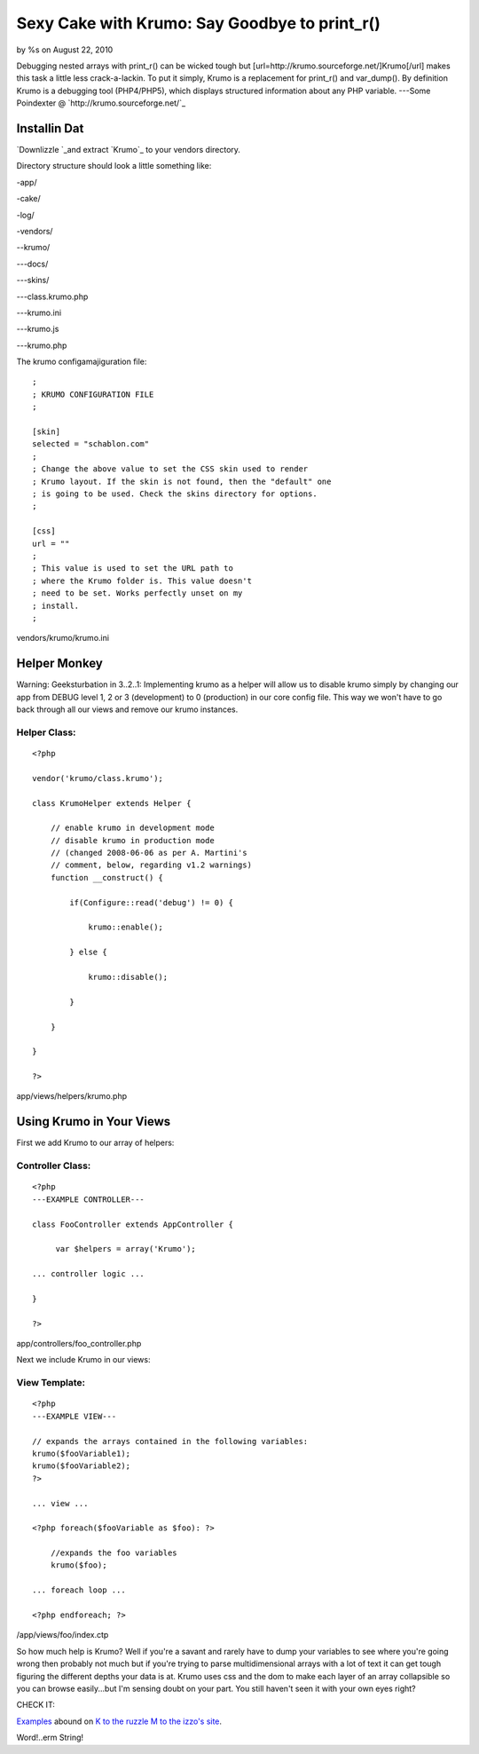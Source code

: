 

Sexy Cake with Krumo: Say Goodbye to print_r()
==============================================

by %s on August 22, 2010

Debugging nested arrays with print_r() can be wicked tough but
[url=http://krumo.sourceforge.net/]Krumo[/url] makes this task a
little less crack-a-lackin.
To put it simply, Krumo is a replacement for print_r() and var_dump().
By definition Krumo is a debugging tool (PHP4/PHP5), which displays
structured information about any PHP variable.
---Some Poindexter @ `http://krumo.sourceforge.net/`_

Installin Dat
~~~~~~~~~~~~~

`Downlizzle `_and extract `Krumo`_ to your vendors directory.

Directory structure should look a little something like:

-app/

-cake/

-log/

-vendors/

--krumo/

---docs/

---skins/

---class.krumo.php

---krumo.ini

---krumo.js

---krumo.php


The krumo configamajiguration file:

::

    
    ; 
    ; KRUMO CONFIGURATION FILE
    ;
    
    [skin]
    selected = "schablon.com"
    ;
    ; Change the above value to set the CSS skin used to render 
    ; Krumo layout. If the skin is not found, then the "default" one 
    ; is going to be used. Check the skins directory for options.
    ;
    
    [css]
    url = ""
    ;
    ; This value is used to set the URL path to 
    ; where the Krumo folder is. This value doesn't 
    ; need to be set. Works perfectly unset on my
    ; install.
    ;

vendors/krumo/krumo.ini


Helper Monkey
~~~~~~~~~~~~~

Warning: Geeksturbation in 3..2..1: Implementing krumo as a helper
will allow us to disable krumo simply by changing our app from DEBUG
level 1, 2 or 3 (development) to 0 (production) in our core config
file. This way we won't have to go back through all our views and
remove our krumo instances.



Helper Class:
`````````````

::

    <?php 
    
    vendor('krumo/class.krumo');
    
    class KrumoHelper extends Helper {
    	
        // enable krumo in development mode
        // disable krumo in production mode 
        // (changed 2008-06-06 as per A. Martini's
        // comment, below, regarding v1.2 warnings)
        function __construct() {
    
            if(Configure::read('debug') != 0) {
    
                krumo::enable();
    
            } else {
    
                krumo::disable();
    
            } 
    
        }
    
    }
    
    ?>

app/views/helpers/krumo.php


Using Krumo in Your Views
~~~~~~~~~~~~~~~~~~~~~~~~~

First we add Krumo to our array of helpers:

Controller Class:
`````````````````

::

    <?php 
    ---EXAMPLE CONTROLLER---
    
    class FooController extends AppController {
    
         var $helpers = array('Krumo');
    
    ... controller logic ...
    
    }
    
    ?>

app/controllers/foo_controller.php

Next we include Krumo in our views:

View Template:
``````````````

::

    <?php
    ---EXAMPLE VIEW---
    
    // expands the arrays contained in the following variables:
    krumo($fooVariable1);
    krumo($fooVariable2);
    ?>
    
    ... view ...
    
    <?php foreach($fooVariable as $foo): ?>
        
        //expands the foo variables
        krumo($foo);
    
    ... foreach loop ...
    
    <?php endforeach; ?>
    

/app/views/foo/index.ctp

So how much help is Krumo? Well if you're a savant and rarely have to
dump your variables to see where you're going wrong then probably not
much but if you're trying to parse multidimensional arrays with a lot
of text it can get tough figuring the different depths your data is
at. Krumo uses css and the dom to make each layer of an array
collapsible so you can browse easily...but I'm sensing doubt on your
part. You still haven't seen it with your own eyes right?

CHECK IT:

`Examples`_ abound on `K to the ruzzle M to the izzo's site`_.

Word!..erm String!


.. _K to the ruzzle M to the izzo's site: http://krumo.sourceforge.net/
.. _Examples: http://kaloyan.info/krumo/index.php#example
.. _Downlizzle : http://sourceforge.net/project/showfiles.php?group_id=194198
.. meta::
    :title: Sexy Cake with Krumo: Say Goodbye to print_r()
    :description: CakePHP Article related to krumo,array,print_r,Helpers
    :keywords: krumo,array,print_r,Helpers
    :copyright: Copyright 2010 
    :category: helpers


